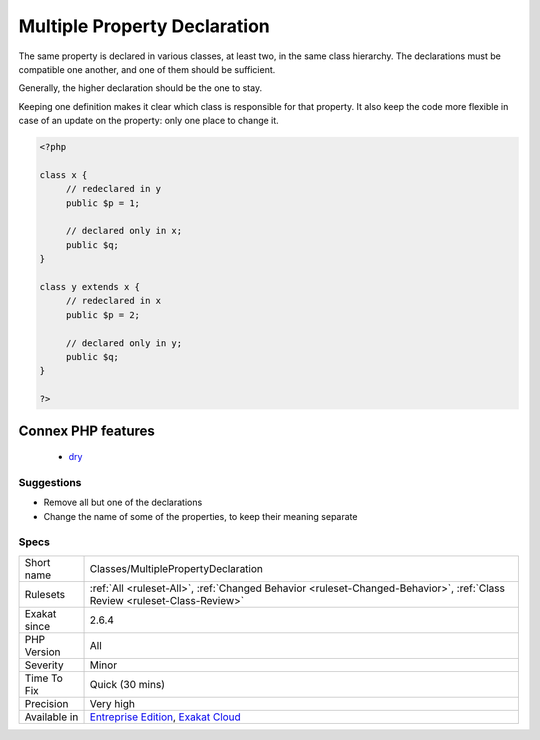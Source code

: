 .. _classes-multiplepropertydeclaration:

.. _multiple-property-declaration:

Multiple Property Declaration
+++++++++++++++++++++++++++++

.. meta::
	:description:
		Multiple Property Declaration: The same property is declared in various classes, at least two, in the same class hierarchy.
	:twitter:card: summary_large_image
	:twitter:site: @exakat
	:twitter:title: Multiple Property Declaration
	:twitter:description: Multiple Property Declaration: The same property is declared in various classes, at least two, in the same class hierarchy
	:twitter:creator: @exakat
	:twitter:image:src: https://www.exakat.io/wp-content/uploads/2020/06/logo-exakat.png
	:og:image: https://www.exakat.io/wp-content/uploads/2020/06/logo-exakat.png
	:og:title: Multiple Property Declaration
	:og:type: article
	:og:description: The same property is declared in various classes, at least two, in the same class hierarchy
	:og:url: https://php-tips.readthedocs.io/en/latest/tips/Classes/MultiplePropertyDeclaration.html
	:og:locale: en
The same property is declared in various classes, at least two, in the same class hierarchy. The declarations must be compatible one another, and one of them should be sufficient. 

Generally, the higher declaration should be the one to stay. 

Keeping one definition makes it clear which class is responsible for that property. It also keep the code more flexible in case of an update on the property: only one place to change it.

.. code-block:: php
   
   <?php
   
   class x {
   	// redeclared in y
   	public $p = 1;
   	
   	// declared only in x;
   	public $q;
   }
   
   class y extends x {
   	// redeclared in x
   	public $p = 2;
   
   	// declared only in y;
   	public $q;
   }
   
   ?>
Connex PHP features
-------------------

  + `dry <https://php-dictionary.readthedocs.io/en/latest/dictionary/dry.ini.html>`_


Suggestions
___________

* Remove all but one of the declarations
* Change the name of some of the properties, to keep their meaning separate




Specs
_____

+--------------+--------------------------------------------------------------------------------------------------------------------------+
| Short name   | Classes/MultiplePropertyDeclaration                                                                                      |
+--------------+--------------------------------------------------------------------------------------------------------------------------+
| Rulesets     | :ref:`All <ruleset-All>`, :ref:`Changed Behavior <ruleset-Changed-Behavior>`, :ref:`Class Review <ruleset-Class-Review>` |
+--------------+--------------------------------------------------------------------------------------------------------------------------+
| Exakat since | 2.6.4                                                                                                                    |
+--------------+--------------------------------------------------------------------------------------------------------------------------+
| PHP Version  | All                                                                                                                      |
+--------------+--------------------------------------------------------------------------------------------------------------------------+
| Severity     | Minor                                                                                                                    |
+--------------+--------------------------------------------------------------------------------------------------------------------------+
| Time To Fix  | Quick (30 mins)                                                                                                          |
+--------------+--------------------------------------------------------------------------------------------------------------------------+
| Precision    | Very high                                                                                                                |
+--------------+--------------------------------------------------------------------------------------------------------------------------+
| Available in | `Entreprise Edition <https://www.exakat.io/entreprise-edition>`_, `Exakat Cloud <https://www.exakat.io/exakat-cloud/>`_  |
+--------------+--------------------------------------------------------------------------------------------------------------------------+


